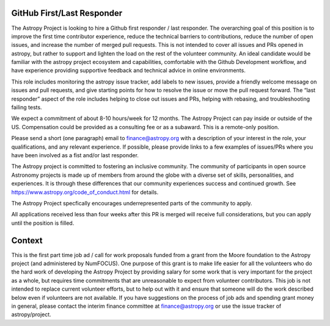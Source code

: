 GitHub First/Last Responder
===========================

The Astropy Project is looking to hire a Github first responder / last responder. The overarching goal of this position is to improve the first time contributor experience, reduce the technical barriers to contributions, reduce the number of open issues, and increase the number of merged pull requests. This is not intended to cover all issues and PRs opened in astropy, but rather to support and lighten the load on the rest of the volunteer community.
An ideal candidate would be familiar with the astropy project ecosystem and capabilities, comfortable with the Github Development workflow, and have experience providing supportive feedback and technical advice in online environments.

This role includes  monitoring  the astropy issue tracker, add labels to new issues, provide a friendly welcome message on issues and pull requests, and give starting points for how to resolve the issue or move the pull request forward. The “last responder” aspect of the role includes helping to close out issues and PRs, helping with rebasing, and troubleshooting failing tests.

We expect a commitment of about 8-10 hours/week for 12 months. The Astropy Project can pay inside or outside of the US. Compensation could be provided as a consulting fee or as a subaward. This is a remote-only position.

Please send a short (one paragraph) email to finance@astropy.org with a description of your interest in the role, your qualifications, and any relevant experience.  If possible, please provide links to a few examples of issues/PRs where you have been involved as a fist and/or last responder.

The Astropy project is committed to fostering an inclusive community. The community of participants in open source Astronomy projects is made up of members from around the globe with a diverse set of skills, personalities, and experiences. It is through these differences that our community experiences success and continued growth. See https://www.astropy.org/code_of_conduct.html for details.

The Astropy Project specfically encourages underrepresented parts of the community to apply.

All applications received less than four weeks after this PR is merged will receive full considerations, but you can apply until the position is filled.


Context
=======

This is the first part time job ad / call for work proposals funded from a grant from the Moore foundation to the Astropy project (and administered by NumFOCUS). One purpose of this grant is to make life easier for all the volunteers who do the hard work of developing the Astropy Project by providing salary for some work that is very important for the project as a whole, but requires time commitments that are unreasonable to expect from volunteer contributors. This job is not intended to replace current volunteer efforts, but to help out with it and ensure that someone will do the work described below even if volunteers are not available.
If you have suggestions on the process of job ads and spending grant money in general, please contact the interim finance committee at  finance@astropy.org or use the issue tracker of astropy/project.

